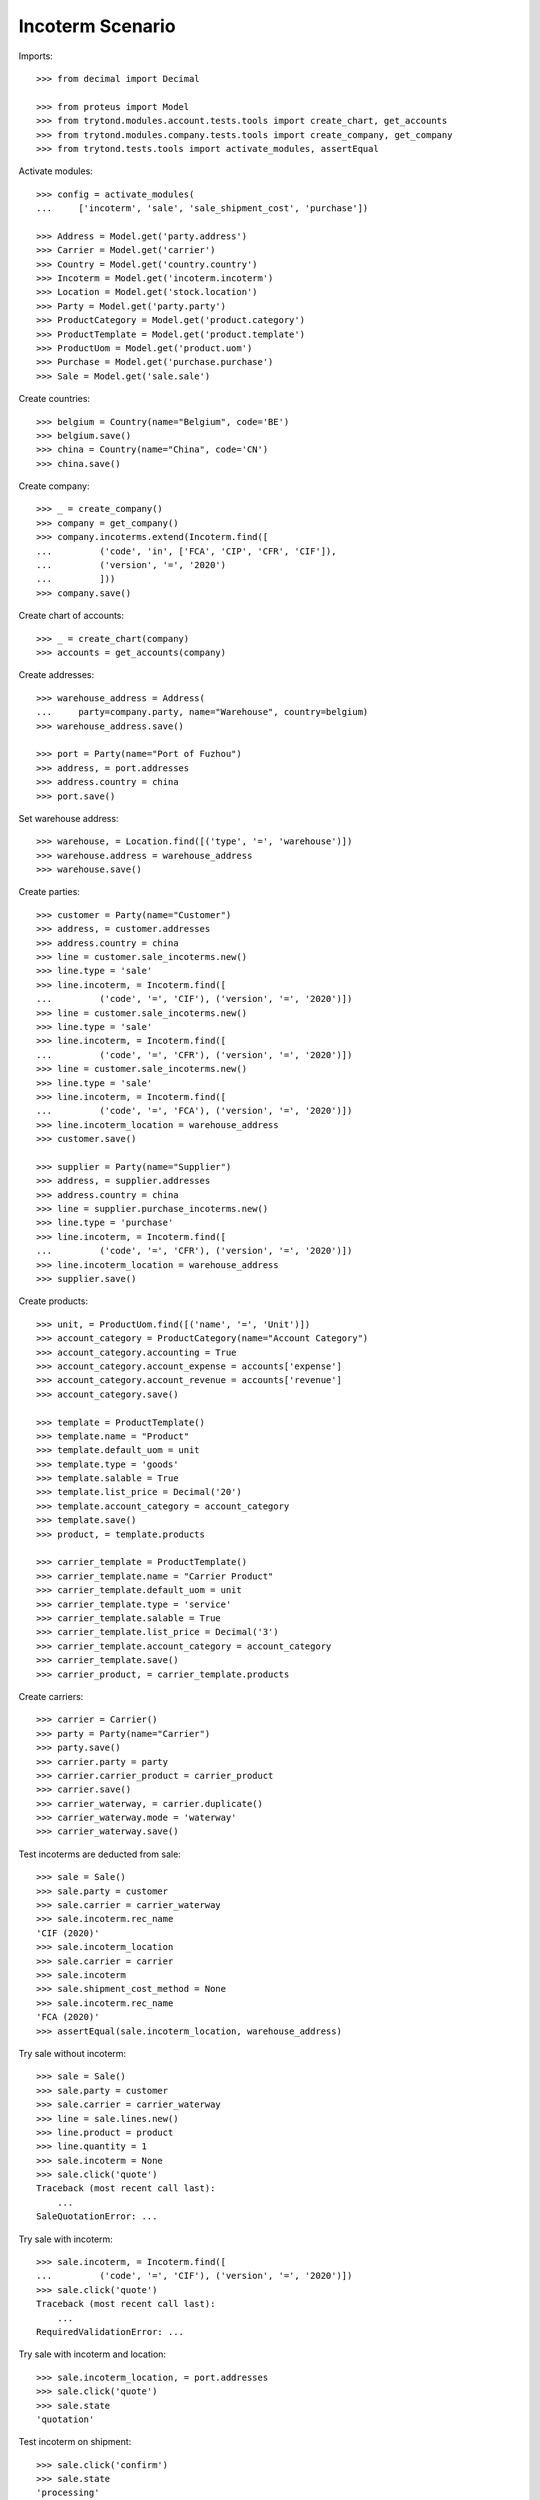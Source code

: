 =================
Incoterm Scenario
=================

Imports::

    >>> from decimal import Decimal

    >>> from proteus import Model
    >>> from trytond.modules.account.tests.tools import create_chart, get_accounts
    >>> from trytond.modules.company.tests.tools import create_company, get_company
    >>> from trytond.tests.tools import activate_modules, assertEqual

Activate modules::

    >>> config = activate_modules(
    ...     ['incoterm', 'sale', 'sale_shipment_cost', 'purchase'])

    >>> Address = Model.get('party.address')
    >>> Carrier = Model.get('carrier')
    >>> Country = Model.get('country.country')
    >>> Incoterm = Model.get('incoterm.incoterm')
    >>> Location = Model.get('stock.location')
    >>> Party = Model.get('party.party')
    >>> ProductCategory = Model.get('product.category')
    >>> ProductTemplate = Model.get('product.template')
    >>> ProductUom = Model.get('product.uom')
    >>> Purchase = Model.get('purchase.purchase')
    >>> Sale = Model.get('sale.sale')

Create countries::

    >>> belgium = Country(name="Belgium", code='BE')
    >>> belgium.save()
    >>> china = Country(name="China", code='CN')
    >>> china.save()

Create company::

    >>> _ = create_company()
    >>> company = get_company()
    >>> company.incoterms.extend(Incoterm.find([
    ...         ('code', 'in', ['FCA', 'CIP', 'CFR', 'CIF']),
    ...         ('version', '=', '2020')
    ...         ]))
    >>> company.save()

Create chart of accounts::

    >>> _ = create_chart(company)
    >>> accounts = get_accounts(company)

Create addresses::

    >>> warehouse_address = Address(
    ...     party=company.party, name="Warehouse", country=belgium)
    >>> warehouse_address.save()

    >>> port = Party(name="Port of Fuzhou")
    >>> address, = port.addresses
    >>> address.country = china
    >>> port.save()

Set warehouse address::

    >>> warehouse, = Location.find([('type', '=', 'warehouse')])
    >>> warehouse.address = warehouse_address
    >>> warehouse.save()

Create parties::

    >>> customer = Party(name="Customer")
    >>> address, = customer.addresses
    >>> address.country = china
    >>> line = customer.sale_incoterms.new()
    >>> line.type = 'sale'
    >>> line.incoterm, = Incoterm.find([
    ...         ('code', '=', 'CIF'), ('version', '=', '2020')])
    >>> line = customer.sale_incoterms.new()
    >>> line.type = 'sale'
    >>> line.incoterm, = Incoterm.find([
    ...         ('code', '=', 'CFR'), ('version', '=', '2020')])
    >>> line = customer.sale_incoterms.new()
    >>> line.type = 'sale'
    >>> line.incoterm, = Incoterm.find([
    ...         ('code', '=', 'FCA'), ('version', '=', '2020')])
    >>> line.incoterm_location = warehouse_address
    >>> customer.save()

    >>> supplier = Party(name="Supplier")
    >>> address, = supplier.addresses
    >>> address.country = china
    >>> line = supplier.purchase_incoterms.new()
    >>> line.type = 'purchase'
    >>> line.incoterm, = Incoterm.find([
    ...         ('code', '=', 'CFR'), ('version', '=', '2020')])
    >>> line.incoterm_location = warehouse_address
    >>> supplier.save()

Create products::

    >>> unit, = ProductUom.find([('name', '=', 'Unit')])
    >>> account_category = ProductCategory(name="Account Category")
    >>> account_category.accounting = True
    >>> account_category.account_expense = accounts['expense']
    >>> account_category.account_revenue = accounts['revenue']
    >>> account_category.save()

    >>> template = ProductTemplate()
    >>> template.name = "Product"
    >>> template.default_uom = unit
    >>> template.type = 'goods'
    >>> template.salable = True
    >>> template.list_price = Decimal('20')
    >>> template.account_category = account_category
    >>> template.save()
    >>> product, = template.products

    >>> carrier_template = ProductTemplate()
    >>> carrier_template.name = "Carrier Product"
    >>> carrier_template.default_uom = unit
    >>> carrier_template.type = 'service'
    >>> carrier_template.salable = True
    >>> carrier_template.list_price = Decimal('3')
    >>> carrier_template.account_category = account_category
    >>> carrier_template.save()
    >>> carrier_product, = carrier_template.products

Create carriers::

    >>> carrier = Carrier()
    >>> party = Party(name="Carrier")
    >>> party.save()
    >>> carrier.party = party
    >>> carrier.carrier_product = carrier_product
    >>> carrier.save()
    >>> carrier_waterway, = carrier.duplicate()
    >>> carrier_waterway.mode = 'waterway'
    >>> carrier_waterway.save()

Test incoterms are deducted from sale::

    >>> sale = Sale()
    >>> sale.party = customer
    >>> sale.carrier = carrier_waterway
    >>> sale.incoterm.rec_name
    'CIF (2020)'
    >>> sale.incoterm_location
    >>> sale.carrier = carrier
    >>> sale.incoterm
    >>> sale.shipment_cost_method = None
    >>> sale.incoterm.rec_name
    'FCA (2020)'
    >>> assertEqual(sale.incoterm_location, warehouse_address)

Try sale without incoterm::

    >>> sale = Sale()
    >>> sale.party = customer
    >>> sale.carrier = carrier_waterway
    >>> line = sale.lines.new()
    >>> line.product = product
    >>> line.quantity = 1
    >>> sale.incoterm = None
    >>> sale.click('quote')
    Traceback (most recent call last):
        ...
    SaleQuotationError: ...

Try sale with incoterm::

    >>> sale.incoterm, = Incoterm.find([
    ...         ('code', '=', 'CIF'), ('version', '=', '2020')])
    >>> sale.click('quote')
    Traceback (most recent call last):
        ...
    RequiredValidationError: ...

Try sale with incoterm and location::

    >>> sale.incoterm_location, = port.addresses
    >>> sale.click('quote')
    >>> sale.state
    'quotation'

Test incoterm on shipment::

    >>> sale.click('confirm')
    >>> sale.state
    'processing'
    >>> shipment, = sale.shipments
    >>> shipment.incoterm.rec_name
    'CIF (2020)'
    >>> assertEqual(shipment.incoterm_location, port.addresses[0])

Test incoterm is set on purchase::

    >>> purchase = Purchase()
    >>> purchase.party = supplier
    >>> purchase.incoterm.rec_name
    'CFR (2020)'
